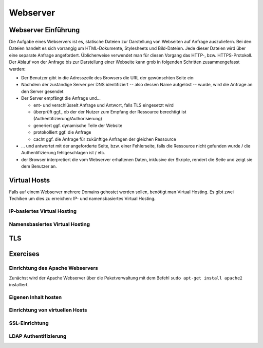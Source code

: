 
*********
Webserver
*********

Webserver Einführung
####################
Die Aufgabe eines Webservers ist es, statische Dateien zur Darstellung von Webseiten auf Anfrage auszuliefern. Bei den Dateien handelt es sich vorrangig um HTML-Dokumente, Stylesheets und Bild-Dateien. Jede dieser Dateien wird über eine separate Anfrage angefordert. Üblicherweise verwendet man für diesen Vorgang das HTTP-, bzw. HTTPS-Protokoll. Der Ablauf von der Anfrage bis zur Darstellung einer Webseite kann grob in folgenden Schritten zusammengefasst werden:

* Der Benutzer gibt in die Adresszeile des Browsers die URL der gewünschten Seite ein
* Nachdem der zuständige Server per DNS identifiziert -- also dessen Name aufgelöst -- wurde, wird die Anfrage an den Server gesendet
* Der Server empfängt die Anfrage und...

  * ent- und verschlüsselt Anfrage und Antwort, falls TLS eingesetzt wird 
  * überprüft ggf., ob der der Nutzer zum Empfang der Ressource berechtigt ist (Authentifizierung/Authorisierung)
  * generiert ggf. dynamische Teile der Website
  * protokolliert ggf. die Anfrage
  * cacht ggf. die Anfrage für zukünftige Anfragen der gleichen Ressource

* ... und antwortet mit der angeforderte Seite, bzw. einer Fehlerseite, falls die Ressource nicht gefunden wurde / die Authentifizierung fehlgeschlagen ist / etc.
* der Browser interpretiert die vom Webserver erhaltenen Daten, inklusive der Skripte, rendert die Seite und zeigt sie dem Benutzer an.

Virtual Hosts
#############
Falls auf einem Webserver mehrere Domains gehostet werden sollen, benötigt man Virtual Hosting. Es gibt zwei Techiken um dies zu erreichen: IP- und namensbasiertes Virtual Hosting.

IP-basiertes Virtual Hosting
****************************


Namensbasiertes Virtual Hosting
*******************************


TLS
###

Exercises
#########

Einrichtung des Apache Webservers
*********************************
Zunächst wird der Apache Webserver über die Paketverwaltung mit dem Befehl ``sudo apt-get install apache2`` installiert.


Eigenen Inhalt hosten
*********************


Einrichtung von virtuellen Hosts
********************************

SSL-Einrichtung
***************

LDAP Authentifizierung
**********************

